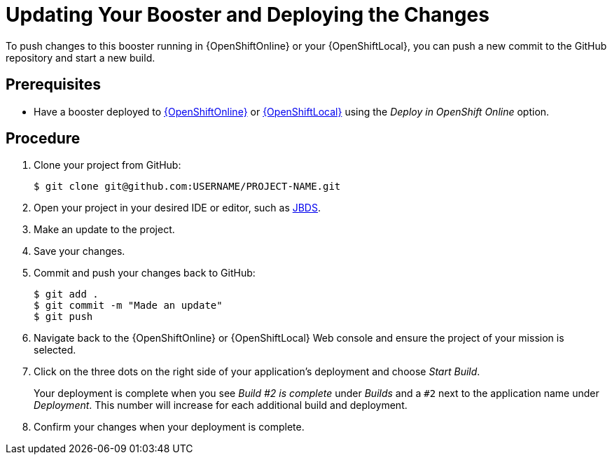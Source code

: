 [id='updating-your-booster-and-deploying-the-changes_{context}']
= Updating Your Booster and Deploying the Changes

To push changes to this booster running in {OpenShiftOnline} or your {OpenShiftLocal}, you can push a new commit to the GitHub repository and start a new build.

[discrete]
== Prerequisites

* Have a booster deployed to xref:deploying-a-booster-to-openshiftonline_{context}[{OpenShiftOnline}] or xref:creating-and-deploying-a-booster-using-your-openshiftlocal_{context}[{OpenShiftLocal}] using the _Deploy in OpenShift Online_ option.


[discrete]
== Procedure
. Clone your project from GitHub:
+
[source,bash,options="nowrap",subs="attributes+"]
----
$ git clone git@github.com:USERNAME/PROJECT-NAME.git
----

. Open your project in your desired IDE or editor, such as xref:using-red-hat-jboss-developer-studio-with-a-booster-project_{context}[JBDS].
. Make an update to the project.
. Save your changes.
. Commit and push your changes back to GitHub:
+
[source,bash,options="nowrap",subs="attributes+"]
----
$ git add .
$ git commit -m "Made an update"
$ git push
----

. Navigate back to the {OpenShiftOnline} or {OpenShiftLocal} Web console and ensure the project of your mission is selected.
. Click on the three dots on the right side of your application's deployment and choose _Start Build_.
+
Your deployment is complete when you see _Build #2 is complete_ under _Builds_ and a `#2` next to the application name under _Deployment_. This number will increase for each additional build and deployment.

. Confirm your changes when your deployment is complete.
